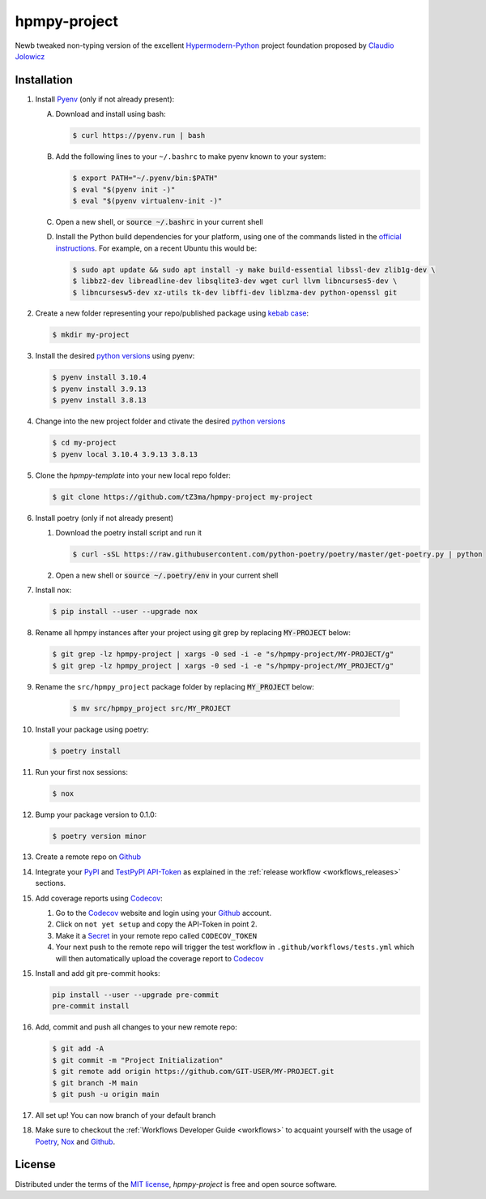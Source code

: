 hpmpy-project
====================================================================================================

|PyPI| |Status| |Python Version| |License|

|Read the Docs| |Tests| |Codecov|

|pre-commit| |Black|

.. |PyPI| image:: https://img.shields.io/pypi/v/hpmpy_project.svg
   :target: https://pypi.org/project/hpmpy_project/
   :alt: PyPI
.. |Status| image:: https://img.shields.io/pypi/status/hpmpy_project.svg
   :target: https://pypi.org/project/hpmpy_project/
   :alt: Status
.. |Python Version| image:: https://img.shields.io/pypi/pyversions/hpmpy_project
   :target: https://pypi.org/project/hpmpy_project
   :alt: Python Version
.. |License| image:: https://img.shields.io/pypi/l/hpmpy_project
   :target: https://opensource.org/licenses/MIT
   :alt: License
.. |Read the Docs| image:: https://img.shields.io/readthedocs/hpmpy_project/latest.svg?label=Read%20the%20Docs
   :target: https://hpmpy_project.readthedocs.io/
   :alt: Read the documentation at https://hpmpy_project.readthedocs.io/
.. |Tests| image:: https://github.com/tZ3ma/hpmpy_project/workflows/Tests/badge.svg
   :target: https://github.com/tZ3ma/hpmpy_project/actions?workflow=Tests
   :alt: Tests
.. |Codecov| image:: https://codecov.io/gh/tZ3ma/hpmpy_project/branch/main/graph/badge.svg
   :target: https://codecov.io/gh/tZ3ma/hpmpy_project
   :alt: Codecov
.. |pre-commit| image:: https://img.shields.io/badge/pre--commit-enabled-brightgreen?logo=pre-commit&logoColor=white
   :target: https://github.com/pre-commit/pre-commit
   :alt: pre-commit
.. |Black| image:: https://img.shields.io/badge/code%20style-black-000000.svg
   :target: https://github.com/psf/black
   :alt: Black

Newb tweaked non-typing version of the excellent Hypermodern-Python_ project
foundation proposed by `Claudio Jolowicz <cj>`_

Installation
------------

1. Install Pyenv_ (only if not already present):

   A. Download and install using bash:

      .. code-block:: console

         $ curl https://pyenv.run | bash

   B. Add the following lines to your ``~/.bashrc`` to make pyenv known to
      your system:

      .. code-block:: console

	 $ export PATH="~/.pyenv/bin:$PATH"
	 $ eval "$(pyenv init -)"
	 $ eval "$(pyenv virtualenv-init -)"

   C. Open a new shell, or :code:`source ~/.bashrc` in your current shell

   D. Install the Python build dependencies for your platform, using one of the
      commands listed in the `official instructions`_. For example, on a recent
      Ubuntu this would be:

      .. code-block:: console

	 $ sudo apt update && sudo apt install -y make build-essential libssl-dev zlib1g-dev \
	 $ libbz2-dev libreadline-dev libsqlite3-dev wget curl llvm libncurses5-dev \
         $ libncursesw5-dev xz-utils tk-dev libffi-dev liblzma-dev python-openssl git

2. Create a new folder representing your repo/published package using `kebab case`_:

   .. code-block:: console

      $ mkdir my-project

3. Install the desired `python versions`_ using pyenv:

   .. code-block:: console

      $ pyenv install 3.10.4
      $ pyenv install 3.9.13
      $ pyenv install 3.8.13


4. Change into the new project folder and ctivate the desired `python versions`_

   .. code-block:: console

      $ cd my-project
      $ pyenv local 3.10.4 3.9.13 3.8.13


5. Clone the `hpmpy-template` into your new local repo folder:

   .. code-block:: console

      $ git clone https://github.com/tZ3ma/hpmpy-project my-project


6. Install poetry (only if not already present)

   1. Download the poetry install script and run it

      .. code-block:: console

         $ curl -sSL https://raw.githubusercontent.com/python-poetry/poetry/master/get-poetry.py | python

   2. Open a new shell or :code:`source ~/.poetry/env` in your current shell


7. Install nox:

   .. code-block:: console

      $ pip install --user --upgrade nox

8. Rename all hpmpy instances after your project using git grep by replacing
   :code:`MY-PROJECT` below:

   .. code-block:: console

      $ git grep -lz hpmpy-project | xargs -0 sed -i -e "s/hpmpy-project/MY-PROJECT/g"
      $ git grep -lz hpmpy_project | xargs -0 sed -i -e "s/hpmpy-project/MY_PROJECT/g"

9. Rename the ``src/hpmpy_project`` package folder by replacing
   :code:`MY_PROJECT` below:

      .. code-block:: console

         $ mv src/hpmpy_project src/MY_PROJECT

10. Install your package using poetry:

    .. code-block:: console

       $ poetry install

11. Run your first nox sessions:

    .. code-block:: console

       $ nox

12. Bump your package version to 0.1.0:

    .. code-block:: console

       $ poetry version minor

13. Create a remote repo on Github_

14. Integrate your PyPI_  and TestPyPI_ API-Token_ as explained in the
    :ref:`release workflow <workflows_releases>` sections.

15. Add coverage reports using Codecov_:

    1. Go to the Codecov_ website and login using your Github_ account.

    2. Click on ``not yet setup`` and copy the API-Token in point 2.

    3. Make it a Secret_ in your remote repo called ``CODECOV_TOKEN``

    4. Your next push to the remote repo  will trigger the test workflow in
       ``.github/workflows/tests.yml`` which will then automatically upload
       the coverage report to Codecov_

15. Install and add git pre-commit hooks:

    .. code-block:: console

       pip install --user --upgrade pre-commit
       pre-commit install

16. Add, commit and push all changes to your new remote repo:

    .. code-block:: console

       $ git add -A
       $ git commit -m "Project Initialization"
       $ git remote add origin https://github.com/GIT-USER/MY-PROJECT.git
       $ git branch -M main
       $ git push -u origin main

17. All set up! You can now branch of your default branch

18. Make sure to checkout the :ref:`Workflows Developer Guide <workflows>` to
    acquaint yourself with the usage of Poetry_, Nox_ and Github_.


License
-------
Distributed under the terms of the `MIT license`_,
*hpmpy-project* is free and open source software.

.. _MIT license: https://opensource.org/licenses/MIT
.. _PyPI: https://pypi.org/
.. _TestPyPI: https://test.pypi.org/
.. _pip: https://pip.pypa.io/
.. _Hypermodern-Python: https://cjolowicz.github.io/posts/hypermodern-python-01-setup/
.. _cj: https://github.com/cjolowicz

.. _Poetry: https://python-poetry.org/
.. _Nox: https://nox.thea.codes/
.. _Pyenv: https://github.com/pyenv/pyenv
.. _official instructions: https://github.com/pyenv/pyenv/wiki/Common-build-problems
.. _kebab case: https://en.wiktionary.org/wiki/kebab_case
.. _python versions: https://www.python.org/downloads/
.. _Github: https://github.com/
.. _API-Token: https://pypi.org/help/#apitoken
.. _Codecov: https://about.codecov.io/
.. _Secret: https://docs.github.com/en/github-ae@latest/actions/security-guides/encrypted-secrets
.. github-only
.. _Contributor Guide: CONTRIBUTING.rst
.. _Usage: https://hpmpy_project.readthedocs.io/en/latest/usage.html
